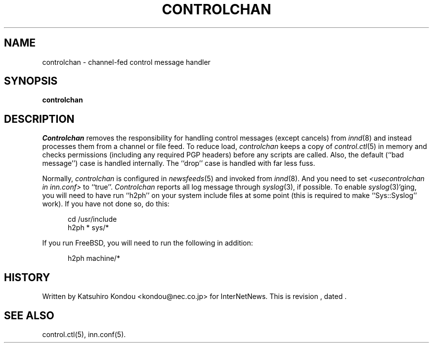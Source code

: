 .\" $Revision$
.TH CONTROLCHAN 8
.SH NAME
controlchan \- channel\-fed control message handler
.SH SYNOPSIS
.B controlchan
.SH DESCRIPTION
.I Controlchan
removes the responsibility for handling control messages
(except cancels) from
.IR innd (8)
and instead processes them from a channel or file feed.
To reduce load,
.I controlchan
keeps a copy of
.IR control.ctl (5)
in memory and checks permissions (including any required PGP headers) before any
scripts are called.  Also, the default (``bad message'') case is handled
internally.  The ``drop'' case is handled with far less fuss.
.PP
Normally,
.I controlchan
is configured in
.IR newsfeeds (5)
and invoked from
.IR innd (8).
And you need to set
.I <usecontrolchan in inn.conf>
to ``true''.
.I Controlchan
reports all log message through
.IR syslog (3),
if possible.  To enable
.IR syslog (3)'ging,
you will need to have run ``h2ph'' on your
system include files at some point (this is required to
make ``Sys::Syslog'' work).  If you have not done so, do this:
.sp 1
.nf
.in +0.5i
cd /usr/include
h2ph * sys/*
.in -0.5i
.fi
.sp 1
If you run FreeBSD, you will need to run the following in addition:
.sp 1
.nf
.in +0.5i
h2ph machine/*
.in -0.5i
.fi
.SH HISTORY
Written by Katsuhiro Kondou <kondou@nec.co.jp> for InterNetNews.
.de R$
This is revision \\$3, dated \\$4.
..
.R$ $Id$
.SH "SEE ALSO"
control.ctl(5),
inn.conf(5).
